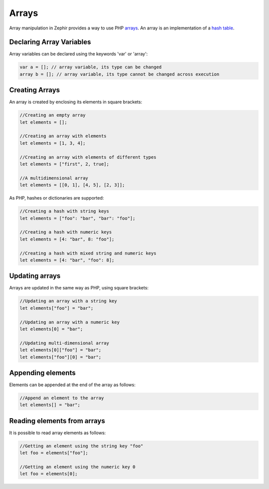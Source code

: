 Arrays
======
Array manipulation in Zephir provides a way to use PHP arrays_. An array is an implementation of a `hash table`_.

Declaring Array Variables
-------------------------
Array variables can be declared using the keywords 'var' or 'array':

.. code-block:: zephir

  var a = []; // array variable, its type can be changed
  array b = []; // array variable, its type cannot be changed across execution

Creating Arrays
---------------
An array is created by enclosing its elements in square brackets:

.. code-block:: zephir

  //Creating an empty array
  let elements = [];

  //Creating an array with elements
  let elements = [1, 3, 4];

  //Creating an array with elements of different types
  let elements = ["first", 2, true];

  //A multidimensional array
  let elements = [[0, 1], [4, 5], [2, 3]];

As PHP, hashes or dictionaries are supported:

.. code-block:: zephir

  //Creating a hash with string keys
  let elements = ["foo": "bar", "bar": "foo"];

  //Creating a hash with numeric keys
  let elements = [4: "bar", 8: "foo"];

  //Creating a hash with mixed string and numeric keys
  let elements = [4: "bar", "foo": 8];

Updating arrays
---------------
Arrays are updated in the same way as PHP, using square brackets:

.. code-block:: zephir

  //Updating an array with a string key
  let elements["foo"] = "bar";

  //Updating an array with a numeric key
  let elements[0] = "bar";

  //Updating multi-dimensional array
  let elements[0]["foo"] = "bar";
  let elements["foo"][0] = "bar";

Appending elements
------------------
Elements can be appended at the end of the array as follows:

.. code-block:: zephir

  //Append an element to the array
  let elements[] = "bar";

Reading elements from arrays
----------------------------
It is possible to read array elements as follows:

.. code-block:: zephir

  //Getting an element using the string key "foo"
  let foo = elements["foo"];

  //Getting an element using the numeric key 0
  let foo = elements[0];

.. _arrays: http://www.php.net/manual/en/language.types.array.php
.. _`hash table`: http://en.wikipedia.org/wiki/Hash_table
